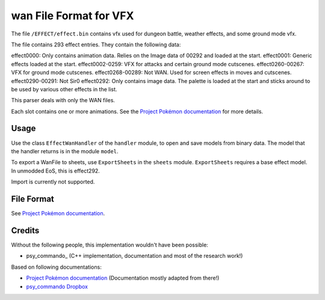 wan File Format for VFX
===============

The file ``/EFFECT/effect.bin`` contains vfx used for dungeon battle, weather effects, and some ground mode vfx.

The file contains 293 effect entries.  They contain the following data:

effect0000: Only contains animation data.  Relies on the Image data of 00292 and loaded at the start.
effect0001: Generic effects loaded at the start.
effect0002-0259: VFX for attacks and certain ground mode cutscenes.
effect0260-00267: VFX for ground mode cutscenes.
effect0268-00289: Not WAN.  Used for screen effects in moves and cutscenes.
effect0290-00291: Not Sir0
effect0292: Only contains image data.  The palette is loaded at the start and sticks around to be used by various other effects in the list.

This parser deals with only the WAN files.

Each slot contains one or more animations. See the `Project Pokémon documentation`_ for more details.

Usage
-----
Use the class ``EffectWanHandler`` of the ``handler`` module, to open and save
models from binary data. The model that the handler returns is in the
module ``model``.

To export a WanFile to sheets, use ``ExportSheets`` in the ``sheets`` module.
``ExportSheets`` requires a base effect model.  In unmodded EoS, this is effect292.

Import is currently not supported.


File Format
-----------

See `Project Pokémon documentation`_.

Credits
-------
Without the following people, this implementation wouldn't have been possible:

- psy_commando_ (C++ implementation, documentation and most of the research work!)
Based on following documentations:

- `Project Pokémon documentation`_ (Documentation mostly adapted from there!)
- `psy_commando Dropbox`_


.. Links:

.. _Project Pokémon documentation:  https://projectpokemon.org/home/docs/mystery-dungeon-nds/wanwat-file-format-r50/
.. _psy_commando Dropbox:           https://www.dropbox.com/sh/8on92uax2mf79gv/AADCmlKOD9oC_NhHnRXVdmMSa?dl=0